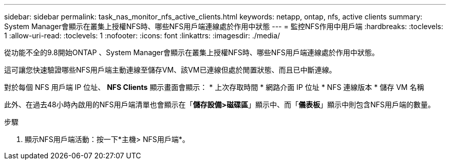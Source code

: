 ---
sidebar: sidebar 
permalink: task_nas_monitor_nfs_active_clients.html 
keywords: netapp, ontap, nfs, active clients 
summary: System Manager會顯示在叢集上授權NFS時、哪些NFS用戶端連線處於作用中狀態 
---
= 監控NFS作用中用戶端
:hardbreaks:
:toclevels: 1
:allow-uri-read: 
:toclevels: 1
:nofooter: 
:icons: font
:linkattrs: 
:imagesdir: ./media/


[role="lead"]
從功能不全的9.8開始ONTAP 、System Manager會顯示在叢集上授權NFS時、哪些NFS用戶端連線處於作用中狀態。

這可讓您快速驗證哪些NFS用戶端主動連線至儲存VM、該VM已連線但處於閒置狀態、而且已中斷連線。

對於每個 NFS 用戶端 IP 位址、 *NFS Clients* 顯示畫面會顯示：
* 上次存取時間
* 網路介面 IP 位址
* NFS 連線版本
* 儲存 VM 名稱

此外、在過去48小時內啟用的NFS用戶端清單也會顯示在「*儲存設備>磁碟區*」顯示中、而「*儀表板*」顯示中則包含NFS用戶端的數量。

.步驟
. 顯示NFS用戶端活動：按一下*主機> NFS用戶端*。

